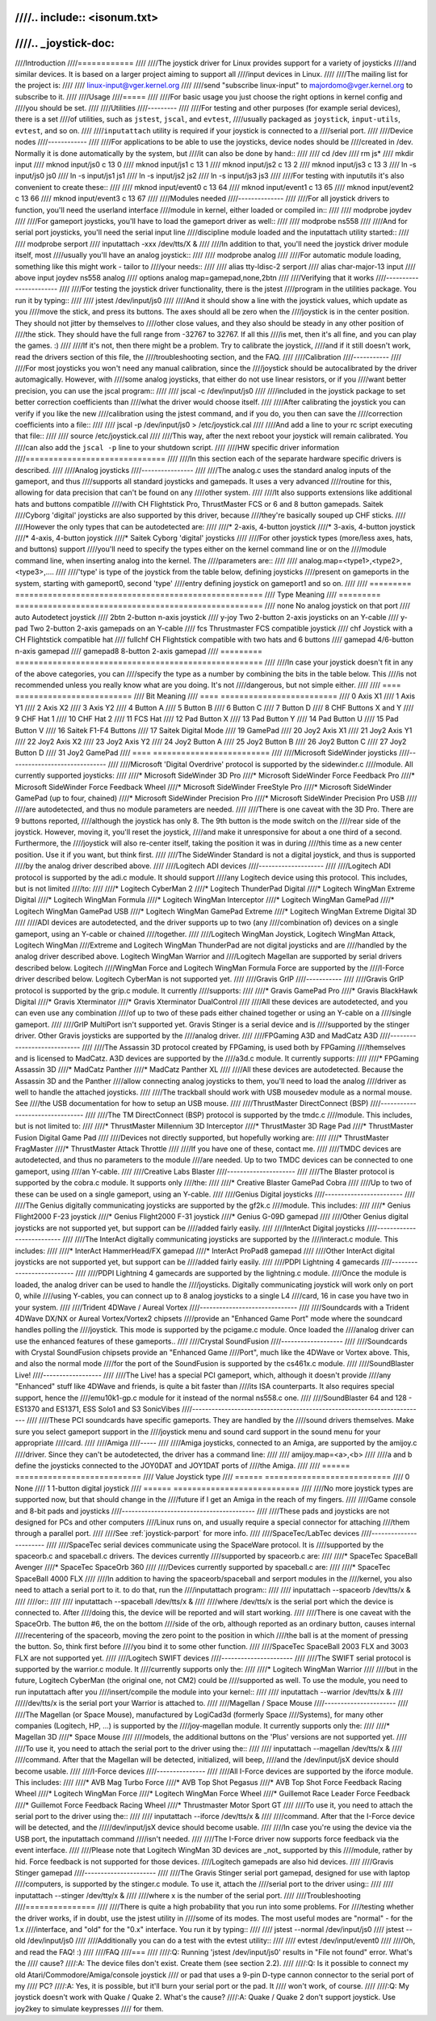 ////.. include:: <isonum.txt>
////
////.. _joystick-doc:
////
////Introduction
////============
////
////The joystick driver for Linux provides support for a variety of joysticks
////and similar devices. It is based on a larger project aiming to support all
////input devices in Linux.
////
////The mailing list for the project is:
////
////	linux-input@vger.kernel.org
////
////send "subscribe linux-input" to majordomo@vger.kernel.org to subscribe to it.
////
////Usage
////=====
////
////For basic usage you just choose the right options in kernel config and
////you should be set.
////
////Utilities
////---------
////
////For testing and other purposes (for example serial devices), there is a set
////of utilities, such as ``jstest``, ``jscal``, and ``evtest``,
////usually packaged as ``joystick``, ``input-utils``, ``evtest``, and so on.
////
////``inputattach`` utility is required if your joystick is connected to a
////serial port.
////
////Device nodes
////------------
////
////For applications to be able to use the joysticks, device nodes should be
////created in /dev. Normally it is done automatically by the system, but
////it can also be done by hand::
////
////    cd /dev
////    rm js*
////    mkdir input
////    mknod input/js0 c 13 0
////    mknod input/js1 c 13 1
////    mknod input/js2 c 13 2
////    mknod input/js3 c 13 3
////    ln -s input/js0 js0
////    ln -s input/js1 js1
////    ln -s input/js2 js2
////    ln -s input/js3 js3
////
////For testing with inpututils it's also convenient to create these::
////
////    mknod input/event0 c 13 64
////    mknod input/event1 c 13 65
////    mknod input/event2 c 13 66
////    mknod input/event3 c 13 67
////
////Modules needed
////--------------
////
////For all joystick drivers to function, you'll need the userland interface
////module in kernel, either loaded or compiled in::
////
////	modprobe joydev
////
////For gameport joysticks, you'll have to load the gameport driver as well::
////
////	modprobe ns558
////
////And for serial port joysticks, you'll need the serial input line
////discipline module loaded and the inputattach utility started::
////
////	modprobe serport
////	inputattach -xxx /dev/tts/X &
////
////In addition to that, you'll need the joystick driver module itself, most
////usually you'll have an analog joystick::
////
////	modprobe analog
////
////For automatic module loading, something like this might work - tailor to
////your needs::
////
////	alias tty-ldisc-2 serport
////	alias char-major-13 input
////	above input joydev ns558 analog
////	options analog map=gamepad,none,2btn
////
////Verifying that it works
////-----------------------
////
////For testing the joystick driver functionality, there is the jstest
////program in the utilities package. You run it by typing::
////
////	jstest /dev/input/js0
////
////And it should show a line with the joystick values, which update as you
////move the stick, and press its buttons. The axes should all be zero when the
////joystick is in the center position. They should not jitter by themselves to
////other close values, and they also should be steady in any other position of
////the stick. They should have the full range from -32767 to 32767. If all this
////is met, then it's all fine, and you can play the games. :)
////
////If it's not, then there might be a problem. Try to calibrate the joystick,
////and if it still doesn't work, read the drivers section of this file, the
////troubleshooting section, and the FAQ.
////
////Calibration
////-----------
////
////For most joysticks you won't need any manual calibration, since the
////joystick should be autocalibrated by the driver automagically. However, with
////some analog joysticks, that either do not use linear resistors, or if you
////want better precision, you can use the jscal program::
////
////	jscal -c /dev/input/js0
////
////included in the joystick package to set better correction coefficients than
////what the driver would choose itself.
////
////After calibrating the joystick you can verify if you like the new
////calibration using the jstest command, and if you do, you then can save the
////correction coefficients into a file::
////
////	jscal -p /dev/input/js0 > /etc/joystick.cal
////
////And add a line to your rc script executing that file::
////
////	source /etc/joystick.cal
////
////This way, after the next reboot your joystick will remain calibrated. You
////can also add the ``jscal -p`` line to your shutdown script.
////
////HW specific driver information
////==============================
////
////In this section each of the separate hardware specific drivers is described.
////
////Analog joysticks
////----------------
////
////The analog.c uses the standard analog inputs of the gameport, and thus
////supports all standard joysticks and gamepads. It uses a very advanced
////routine for this, allowing for data precision that can't be found on any
////other system.
////
////It also supports extensions like additional hats and buttons compatible
////with CH Flightstick Pro, ThrustMaster FCS or 6 and 8 button gamepads. Saitek
////Cyborg 'digital' joysticks are also supported by this driver, because
////they're basically souped up CHF sticks.
////
////However the only types that can be autodetected are:
////
////* 2-axis, 4-button joystick
////* 3-axis, 4-button joystick
////* 4-axis, 4-button joystick
////* Saitek Cyborg 'digital' joysticks
////
////For other joystick types (more/less axes, hats, and buttons) support
////you'll need to specify the types either on the kernel command line or on the
////module command line, when inserting analog into the kernel. The
////parameters are::
////
////	analog.map=<type1>,<type2>,<type3>,....
////
////'type' is type of the joystick from the table below, defining joysticks
////present on gameports in the system, starting with gameport0, second 'type'
////entry defining joystick on gameport1 and so on.
////
////	========= =====================================================
////	Type      Meaning
////	========= =====================================================
////	none      No analog joystick on that port
////	auto      Autodetect joystick
////	2btn      2-button n-axis joystick
////	y-joy     Two 2-button 2-axis joysticks on an Y-cable
////	y-pad     Two 2-button 2-axis gamepads on an Y-cable
////	fcs       Thrustmaster FCS compatible joystick
////	chf       Joystick with a CH Flightstick compatible hat
////	fullchf   CH Flightstick compatible with two hats and 6 buttons
////	gamepad   4/6-button n-axis gamepad
////	gamepad8  8-button 2-axis gamepad
////	========= =====================================================
////
////In case your joystick doesn't fit in any of the above categories, you can
////specify the type as a number by combining the bits in the table below. This
////is not recommended unless you really know what are you doing. It's not
////dangerous, but not simple either.
////
////	==== =========================
////	Bit  Meaning
////	==== =========================
////	 0   Axis X1
////	 1   Axis Y1
////	 2   Axis X2
////	 3   Axis Y2
////	 4   Button A
////	 5   Button B
////	 6   Button C
////	 7   Button D
////	 8   CHF Buttons X and Y
////	 9   CHF Hat 1
////	10   CHF Hat 2
////	11   FCS Hat
////	12   Pad Button X
////	13   Pad Button Y
////	14   Pad Button U
////	15   Pad Button V
////	16   Saitek F1-F4 Buttons
////	17   Saitek Digital Mode
////	19   GamePad
////	20   Joy2 Axis X1
////	21   Joy2 Axis Y1
////	22   Joy2 Axis X2
////	23   Joy2 Axis Y2
////	24   Joy2 Button A
////	25   Joy2 Button B
////	26   Joy2 Button C
////	27   Joy2 Button D
////	31   Joy2 GamePad
////	==== =========================
////
////Microsoft SideWinder joysticks
////------------------------------
////
////Microsoft 'Digital Overdrive' protocol is supported by the sidewinder.c
////module. All currently supported joysticks:
////
////* Microsoft SideWinder 3D Pro
////* Microsoft SideWinder Force Feedback Pro
////* Microsoft SideWinder Force Feedback Wheel
////* Microsoft SideWinder FreeStyle Pro
////* Microsoft SideWinder GamePad (up to four, chained)
////* Microsoft SideWinder Precision Pro
////* Microsoft SideWinder Precision Pro USB
////
////are autodetected, and thus no module parameters are needed.
////
////There is one caveat with the 3D Pro. There are 9 buttons reported,
////although the joystick has only 8. The 9th button is the mode switch on the
////rear side of the joystick. However, moving it, you'll reset the joystick,
////and make it unresponsive for about a one third of a second. Furthermore, the
////joystick will also re-center itself, taking the position it was in during
////this time as a new center position. Use it if you want, but think first.
////
////The SideWinder Standard is not a digital joystick, and thus is supported
////by the analog driver described above.
////
////Logitech ADI devices
////--------------------
////
////Logitech ADI protocol is supported by the adi.c module. It should support
////any Logitech device using this protocol. This includes, but is not limited
////to:
////
////* Logitech CyberMan 2
////* Logitech ThunderPad Digital
////* Logitech WingMan Extreme Digital
////* Logitech WingMan Formula
////* Logitech WingMan Interceptor
////* Logitech WingMan GamePad
////* Logitech WingMan GamePad USB
////* Logitech WingMan GamePad Extreme
////* Logitech WingMan Extreme Digital 3D
////
////ADI devices are autodetected, and the driver supports up to two (any
////combination of) devices on a single gameport, using an Y-cable or chained
////together.
////
////Logitech WingMan Joystick, Logitech WingMan Attack, Logitech WingMan
////Extreme and Logitech WingMan ThunderPad are not digital joysticks and are
////handled by the analog driver described above. Logitech WingMan Warrior and
////Logitech Magellan are supported by serial drivers described below.  Logitech
////WingMan Force and Logitech WingMan Formula Force are supported by the
////I-Force driver described below. Logitech CyberMan is not supported yet.
////
////Gravis GrIP
////-----------
////
////Gravis GrIP protocol is supported by the grip.c module. It currently
////supports:
////
////* Gravis GamePad Pro
////* Gravis BlackHawk Digital
////* Gravis Xterminator
////* Gravis Xterminator DualControl
////
////All these devices are autodetected, and you can even use any combination
////of up to two of these pads either chained together or using an Y-cable on a
////single gameport.
////
////GrIP MultiPort isn't supported yet. Gravis Stinger is a serial device and is
////supported by the stinger driver. Other Gravis joysticks are supported by the
////analog driver.
////
////FPGaming A3D and MadCatz A3D
////----------------------------
////
////The Assassin 3D protocol created by FPGaming, is used both by FPGaming
////themselves and is licensed to MadCatz. A3D devices are supported by the
////a3d.c module. It currently supports:
////
////* FPGaming Assassin 3D
////* MadCatz Panther
////* MadCatz Panther XL
////
////All these devices are autodetected. Because the Assassin 3D and the Panther
////allow connecting analog joysticks to them, you'll need to load the analog
////driver as well to handle the attached joysticks.
////
////The trackball should work with USB mousedev module as a normal mouse. See
////the USB documentation for how to setup an USB mouse.
////
////ThrustMaster DirectConnect (BSP)
////--------------------------------
////
////The TM DirectConnect (BSP) protocol is supported by the tmdc.c
////module. This includes, but is not limited to:
////
////* ThrustMaster Millennium 3D Interceptor
////* ThrustMaster 3D Rage Pad
////* ThrustMaster Fusion Digital Game Pad
////
////Devices not directly supported, but hopefully working are:
////
////* ThrustMaster FragMaster
////* ThrustMaster Attack Throttle
////
////If you have one of these, contact me.
////
////TMDC devices are autodetected, and thus no parameters to the module
////are needed. Up to two TMDC devices can be connected to one gameport, using
////an Y-cable.
////
////Creative Labs Blaster
////---------------------
////
////The Blaster protocol is supported by the cobra.c module. It supports only
////the:
////
////* Creative Blaster GamePad Cobra
////
////Up to two of these can be used on a single gameport, using an Y-cable.
////
////Genius Digital joysticks
////------------------------
////
////The Genius digitally communicating joysticks are supported by the gf2k.c
////module. This includes:
////
////* Genius Flight2000 F-23 joystick
////* Genius Flight2000 F-31 joystick
////* Genius G-09D gamepad
////
////Other Genius digital joysticks are not supported yet, but support can be
////added fairly easily.
////
////InterAct Digital joysticks
////--------------------------
////
////The InterAct digitally communicating joysticks are supported by the
////interact.c module. This includes:
////
////* InterAct HammerHead/FX gamepad
////* InterAct ProPad8 gamepad
////
////Other InterAct digital joysticks are not supported yet, but support can be
////added fairly easily.
////
////PDPI Lightning 4 gamecards
////--------------------------
////
////PDPI Lightning 4 gamecards are supported by the lightning.c module.
////Once the module is loaded, the analog driver can be used to handle the
////joysticks. Digitally communicating joystick will work only on port 0, while
////using Y-cables, you can connect up to 8 analog joysticks to a single L4
////card, 16 in case you have two in your system.
////
////Trident 4DWave / Aureal Vortex
////------------------------------
////
////Soundcards with a Trident 4DWave DX/NX or Aureal Vortex/Vortex2 chipsets
////provide an "Enhanced Game Port" mode where the soundcard handles polling the
////joystick.  This mode is supported by the pcigame.c module. Once loaded the
////analog driver can use the enhanced features of these gameports..
////
////Crystal SoundFusion
////-------------------
////
////Soundcards with Crystal SoundFusion chipsets provide an "Enhanced Game
////Port", much like the 4DWave or Vortex above. This, and also the normal mode
////for the port of the SoundFusion is supported by the cs461x.c module.
////
////SoundBlaster Live!
////------------------
////
////The Live! has a special PCI gameport, which, although it doesn't provide
////any "Enhanced" stuff like 4DWave and friends, is quite a bit faster than
////its ISA counterparts. It also requires special support, hence the
////emu10k1-gp.c module for it instead of the normal ns558.c one.
////
////SoundBlaster 64 and 128 - ES1370 and ES1371, ESS Solo1 and S3 SonicVibes
////------------------------------------------------------------------------
////
////These PCI soundcards have specific gameports. They are handled by the
////sound drivers themselves. Make sure you select gameport support in the
////joystick menu and sound card support in the sound menu for your appropriate
////card.
////
////Amiga
////-----
////
////Amiga joysticks, connected to an Amiga, are supported by the amijoy.c
////driver. Since they can't be autodetected, the driver has a command line:
////
////	amijoy.map=<a>,<b>
////
////a and b define the joysticks connected to the JOY0DAT and JOY1DAT ports of
////the Amiga.
////
////	====== ===========================
////	Value  Joystick type
////	====== ===========================
////	  0    None
////	  1    1-button digital joystick
////	====== ===========================
////
////No more joystick types are supported now, but that should change in the
////future if I get an Amiga in the reach of my fingers.
////
////Game console and 8-bit pads and joysticks
////-----------------------------------------
////
////These pads and joysticks are not designed for PCs and other computers
////Linux runs on, and usually require a special connector for attaching
////them through a parallel port.
////
////See :ref:`joystick-parport` for more info.
////
////SpaceTec/LabTec devices
////-----------------------
////
////SpaceTec serial devices communicate using the SpaceWare protocol. It is
////supported by the spaceorb.c and spaceball.c drivers. The devices currently
////supported by spaceorb.c are:
////
////* SpaceTec SpaceBall Avenger
////* SpaceTec SpaceOrb 360
////
////Devices currently supported by spaceball.c are:
////
////* SpaceTec SpaceBall 4000 FLX
////
////In addition to having the spaceorb/spaceball and serport modules in the
////kernel, you also need to attach a serial port to it. to do that, run the
////inputattach program::
////
////	inputattach --spaceorb /dev/tts/x &
////
////or::
////
////	inputattach --spaceball /dev/tts/x &
////
////where /dev/tts/x is the serial port which the device is connected to. After
////doing this, the device will be reported and will start working.
////
////There is one caveat with the SpaceOrb. The button #6, the on the bottom
////side of the orb, although reported as an ordinary button, causes internal
////recentering of the spaceorb, moving the zero point to the position in which
////the ball is at the moment of pressing the button. So, think first before
////you bind it to some other function.
////
////SpaceTec SpaceBall 2003 FLX and 3003 FLX are not supported yet.
////
////Logitech SWIFT devices
////----------------------
////
////The SWIFT serial protocol is supported by the warrior.c module. It
////currently supports only the:
////
////* Logitech WingMan Warrior
////
////but in the future, Logitech CyberMan (the original one, not CM2) could be
////supported as well. To use the module, you need to run inputattach after you
////insert/compile the module into your kernel::
////
////	inputattach --warrior /dev/tts/x &
////
/////dev/tts/x is the serial port your Warrior is attached to.
////
////Magellan / Space Mouse
////----------------------
////
////The Magellan (or Space Mouse), manufactured by LogiCad3d (formerly Space
////Systems), for many other companies (Logitech, HP, ...) is supported by the
////joy-magellan module. It currently supports only the:
////
////* Magellan 3D
////* Space Mouse
////
////models, the additional buttons on the 'Plus' versions are not supported yet.
////
////To use it, you need to attach the serial port to the driver using the::
////
////	inputattach --magellan /dev/tts/x &
////
////command. After that the Magellan will be detected, initialized, will beep,
////and the /dev/input/jsX device should become usable.
////
////I-Force devices
////---------------
////
////All I-Force devices are supported by the iforce module. This includes:
////
////* AVB Mag Turbo Force
////* AVB Top Shot Pegasus
////* AVB Top Shot Force Feedback Racing Wheel
////* Logitech WingMan Force
////* Logitech WingMan Force Wheel
////* Guillemot Race Leader Force Feedback
////* Guillemot Force Feedback Racing Wheel
////* Thrustmaster Motor Sport GT
////
////To use it, you need to attach the serial port to the driver using the::
////
////	inputattach --iforce /dev/tts/x &
////
////command. After that the I-Force device will be detected, and the
/////dev/input/jsX device should become usable.
////
////In case you're using the device via the USB port, the inputattach command
////isn't needed.
////
////The I-Force driver now supports force feedback via the event interface.
////
////Please note that Logitech WingMan 3D devices are _not_ supported by this
////module, rather by hid. Force feedback is not supported for those devices.
////Logitech gamepads are also hid devices.
////
////Gravis Stinger gamepad
////----------------------
////
////The Gravis Stinger serial port gamepad, designed for use with laptop
////computers, is supported by the stinger.c module. To use it, attach the
////serial port to the driver using::
////
////	inputattach --stinger /dev/tty/x &
////
////where x is the number of the serial port.
////
////Troubleshooting
////===============
////
////There is quite a high probability that you run into some problems. For
////testing whether the driver works, if in doubt, use the jstest utility in
////some of its modes. The most useful modes are "normal" - for the 1.x
////interface, and "old" for the "0.x" interface. You run it by typing::
////
////	jstest --normal /dev/input/js0
////	jstest --old    /dev/input/js0
////
////Additionally you can do a test with the evtest utility::
////
////	evtest /dev/input/event0
////
////Oh, and read the FAQ! :)
////
////FAQ
////===
////
////:Q: Running 'jstest /dev/input/js0' results in "File not found" error. What's the
////    cause?
////:A: The device files don't exist. Create them (see section 2.2).
////
////:Q: Is it possible to connect my old Atari/Commodore/Amiga/console joystick
////    or pad that uses a 9-pin D-type cannon connector to the serial port of my
////    PC?
////:A: Yes, it is possible, but it'll burn your serial port or the pad. It
////    won't work, of course.
////
////:Q: My joystick doesn't work with Quake / Quake 2. What's the cause?
////:A: Quake / Quake 2 don't support joystick. Use joy2key to simulate keypresses
////    for them.

